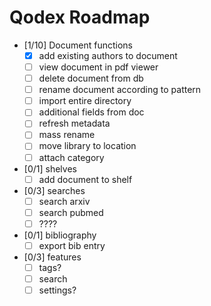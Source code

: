* Qodex Roadmap
- [1/10] Document functions
  - [X] add existing authors to document
  - [ ] view document in pdf viewer
  - [ ] delete document from db
  - [ ] rename document according to pattern
  - [ ] import entire directory
  - [ ] additional fields from doc
  - [ ] refresh metadata
  - [ ] mass rename
  - [ ] move library to location
  - [ ] attach category
- [0/1] shelves
  - [ ] add document to shelf
- [0/3] searches
  - [ ] search arxiv
  - [ ] search pubmed
  - [ ] ????
- [0/1] bibliography
  - [ ] export bib entry
- [0/3] features
  - [ ] tags?
  - [ ] search
  - [ ] settings?
  
